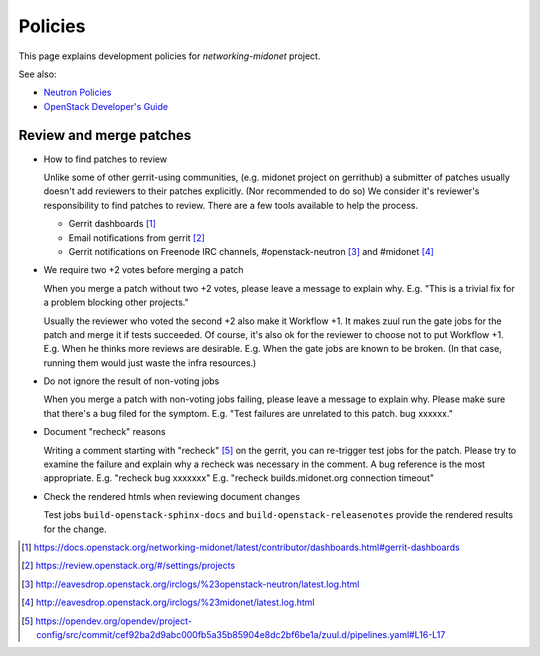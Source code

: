 Policies
========

This page explains development policies for `networking-midonet` project.

See also:

- `Neutron Policies <https://docs.openstack.org/neutron/latest/policies/index.html>`_

- `OpenStack Developer's Guide <https://docs.openstack.org/infra/manual/developers.html>`_


Review and merge patches
------------------------

- How to find patches to review

  Unlike some of other gerrit-using communities, (e.g. midonet project
  on gerrithub) a submitter of patches usually doesn't add reviewers
  to their patches explicitly.  (Nor recommended to do so)
  We consider it's reviewer's responsibility to find patches to review.
  There are a few tools available to help the process.

  - Gerrit dashboards [#dashboards]_

  - Email notifications from gerrit [#watched_projects]_

  - Gerrit notifications on Freenode IRC channels,
    #openstack-neutron [#neutron_irc]_ and #midonet [#midonet_irc]_

- We require two +2 votes before merging a patch

  When you merge a patch without two +2 votes, please leave a message
  to explain why.
  E.g. "This is a trivial fix for a problem blocking other projects."

  Usually the reviewer who voted the second +2 also make it Workflow +1.
  It makes zuul run the gate jobs for the patch and merge it
  if tests succeeded.  Of course, it's also ok for the reviewer to
  choose not to put Workflow +1.
  E.g. When he thinks more reviews are desirable.
  E.g. When the gate jobs are known to be broken. (In that case,
  running them would just waste the infra resources.)

- Do not ignore the result of non-voting jobs

  When you merge a patch with non-voting jobs failing, please leave
  a message to explain why.  Please make sure that there's a bug filed
  for the symptom.
  E.g. "Test failures are unrelated to this patch.  bug xxxxxx."

- Document "recheck" reasons

  Writing a comment starting with "recheck" [#recheck_trigger]_
  on the gerrit, you can re-trigger test jobs for the patch.
  Please try to examine the failure and explain why a recheck
  was necessary in the comment.  A bug reference is the most appropriate.
  E.g. "recheck bug xxxxxxx"
  E.g. "recheck builds.midonet.org connection timeout"

- Check the rendered htmls when reviewing document changes

  Test jobs ``build-openstack-sphinx-docs`` and
  ``build-openstack-releasenotes`` provide the rendered results for
  the change.

.. [#dashboards] https://docs.openstack.org/networking-midonet/latest/contributor/dashboards.html#gerrit-dashboards
.. [#watched_projects] https://review.openstack.org/#/settings/projects
.. [#neutron_irc] http://eavesdrop.openstack.org/irclogs/%23openstack-neutron/latest.log.html
.. [#midonet_irc] http://eavesdrop.openstack.org/irclogs/%23midonet/latest.log.html
.. [#recheck_trigger] https://opendev.org/opendev/project-config/src/commit/cef92ba2d9abc000fb5a35b85904e8dc2bf6be1a/zuul.d/pipelines.yaml#L16-L17
